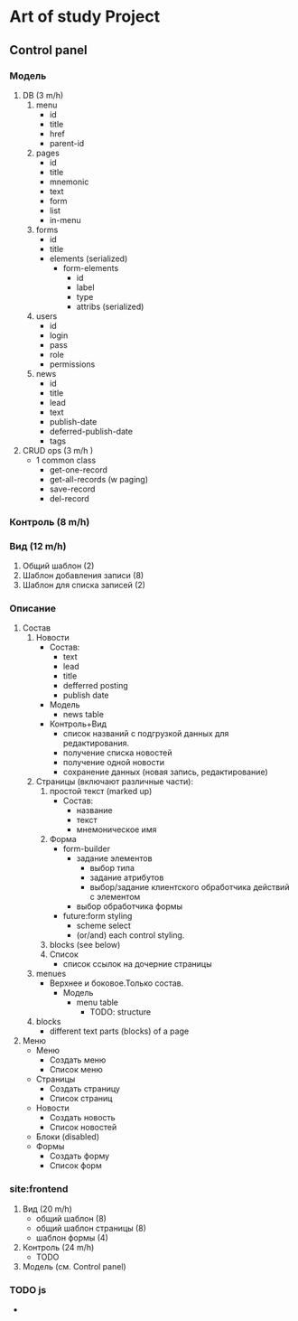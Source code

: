 * Art of study Project

** Control panel
*** Модель
   1. DB (3 m/h)
    1. menu
       + id
       + title
       + href
       + parent-id
    2. pages
       + id
       + title
       + mnemonic
       + text
       + form
       + list
       + in-menu
    3. forms
       + id
       + title
       + elements (serialized)
         + form-elements
             + id
             + label
             + type
             + attribs (serialized)
    4. users
       + id
       + login
       + pass
       + role
       + permissions
    5. news
       + id
       + title
       + lead
       + text
       + publish-date
       + deferred-publish-date
       + tags
   2. CRUD ops (3 m/h )
      + 1 common class
        + get-one-record
        + get-all-records (w paging)
        + save-record
        + del-record
*** Контроль (8 m/h)
*** Вид (12 m/h)
 1. Общий шаблон (2)
 2. Шаблон добавления записи (8)
 3. Шаблон для списка записей (2)
*** Описание
 1. Состав
   1. Новости
     + Состав:
       - text
       - lead
       - title
       - defferred posting
       - publish date
     + Модель
       - news table
     + Контроль+Вид
       - список названий с подгрузкой данных для редактирования.
       - получение списка новостей
       - получение одной новости
       - сохранение данных (новая запись, редактирование)
   2. Страницы (включают различные части):
      1. простой текст (marked up)
         + Состав:
           - название
           - текст
           - мнемоническое имя
      2. Форма
         + form-builder
           + задание элементов
             + выбор типа
             + задание атрибутов
             + выбор/задание клиентского обработчика действий с элементом
           + выбор обработчика формы
         + future:form styling
           + scheme select
           + (or/and) each control styling.
      3. blocks (see below)
      4. Список
         + список ссылок на дочерние страницы
   3. menues
      + Верхнее и боковое.Только состав.
        + Модель
          + menu table
            - TODO: structure
   4. blocks
      + different text parts (blocks) of a page
 2. Меню
    + Меню
      - Создать меню
      - Список меню
    + Страницы
      - Создать страницу
      - Список страниц
    + Новости
      - Создать новость
      - Список новостей
    + Блоки (disabled)
    + Формы
      - Создать форму
      - Список форм
*** site:frontend
    1. Вид (20 m/h)
       + общий шаблон (8)
       + общий шаблон страницы (8)
       + шаблон формы (4)
    3. Контроль (24 m/h)
       + TODO
    4. Модель (см. Control panel)

*** TODO js
   +
